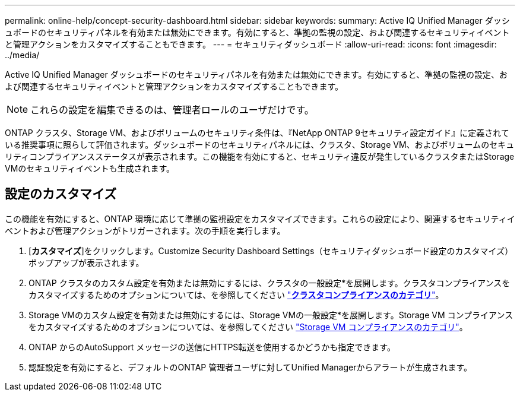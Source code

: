 ---
permalink: online-help/concept-security-dashboard.html 
sidebar: sidebar 
keywords:  
summary: Active IQ Unified Manager ダッシュボードのセキュリティパネルを有効または無効にできます。有効にすると、準拠の監視の設定、および関連するセキュリティイベントと管理アクションをカスタマイズすることもできます。 
---
= セキュリティダッシュボード
:allow-uri-read: 
:icons: font
:imagesdir: ../media/


[role="lead"]
Active IQ Unified Manager ダッシュボードのセキュリティパネルを有効または無効にできます。有効にすると、準拠の監視の設定、および関連するセキュリティイベントと管理アクションをカスタマイズすることもできます。

[NOTE]
====
これらの設定を編集できるのは、管理者ロールのユーザだけです。

====
ONTAP クラスタ、Storage VM、およびボリュームのセキュリティ条件は、『NetApp ONTAP 9セキュリティ設定ガイド』に定義されている推奨事項に照らして評価されます。ダッシュボードのセキュリティパネルには、クラスタ、Storage VM、およびボリュームのセキュリティコンプライアンスステータスが表示されます。この機能を有効にすると、セキュリティ違反が発生しているクラスタまたはStorage VMのセキュリティイベントも生成されます。



== 設定のカスタマイズ

この機能を有効にすると、ONTAP 環境に応じて準拠の監視設定をカスタマイズできます。これらの設定により、関連するセキュリティイベントおよび管理アクションがトリガーされます。次の手順を実行します。

. [*カスタマイズ*]をクリックします。Customize Security Dashboard Settings（セキュリティダッシュボード設定のカスタマイズ）ポップアップが表示されます。
. ONTAP クラスタのカスタム設定を有効または無効にするには、クラスタの一般設定*を展開します。クラスタコンプライアンスをカスタマイズするためのオプションについては、を参照してください link:reference-cluster-compliance-categories.adoc["*クラスタコンプライアンスのカテゴリ*"]。
. Storage VMのカスタム設定を有効または無効にするには、Storage VMの一般設定*を展開します。Storage VM コンプライアンスをカスタマイズするためのオプションについては、を参照してください link:reference-svm-compliance-categories.adoc["Storage VM コンプライアンスのカテゴリ"]。
. ONTAP からのAutoSupport メッセージの送信にHTTPS転送を使用するかどうかも指定できます。
. 認証設定を有効にすると、デフォルトのONTAP 管理者ユーザに対してUnified Managerからアラートが生成されます。


